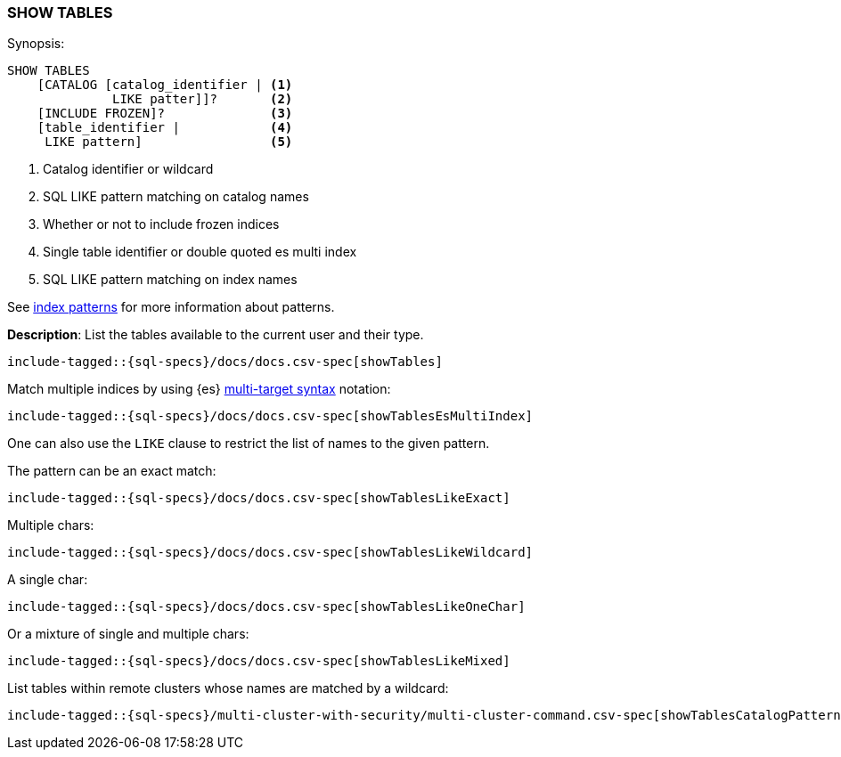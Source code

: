 [role="xpack"]
[[sql-syntax-show-tables]]
=== SHOW TABLES

.Synopsis:
[source, sql]
----
SHOW TABLES
    [CATALOG [catalog_identifier | <1>
              LIKE patter]]?       <2>
    [INCLUDE FROZEN]?              <3>
    [table_identifier |            <4>
     LIKE pattern]                 <5>
----

<1> Catalog identifier or wildcard
<2> SQL LIKE pattern matching on catalog names
<3> Whether or not to include frozen indices
<4> Single table identifier or double quoted es multi index
<5> SQL LIKE pattern matching on index names

See <<sql-index-patterns, index patterns>> for more information about
patterns.


*Description*: List the tables available to the current user and their type.

[source, sql]
----
include-tagged::{sql-specs}/docs/docs.csv-spec[showTables]
----

Match multiple indices by using {es} <<api-multi-index,multi-target syntax>>
notation:

[source, sql]
----
include-tagged::{sql-specs}/docs/docs.csv-spec[showTablesEsMultiIndex]
----

One can also use the `LIKE` clause to restrict the list of names to the given pattern.

The pattern can be an exact match:
[source, sql]
----
include-tagged::{sql-specs}/docs/docs.csv-spec[showTablesLikeExact]
----

Multiple chars:
[source, sql]
----
include-tagged::{sql-specs}/docs/docs.csv-spec[showTablesLikeWildcard]
----

A single char:
[source, sql]
----
include-tagged::{sql-specs}/docs/docs.csv-spec[showTablesLikeOneChar]
----


Or a mixture of single and multiple chars:
[source, sql]
----
include-tagged::{sql-specs}/docs/docs.csv-spec[showTablesLikeMixed]
----

List tables within remote clusters whose names are matched by a wildcard:
[source, sql]
----
include-tagged::{sql-specs}/multi-cluster-with-security/multi-cluster-command.csv-spec[showTablesCatalogPatternMultiLike]
----
